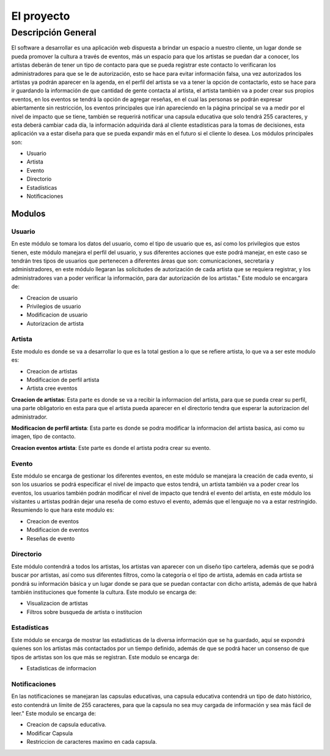 El proyecto
===========

Descripción General
-------------------

El software a desarrollar es una aplicación web dispuesta a brindar un espacio a nuestro cliente, un lugar donde se pueda promover la cultura a través de eventos, más un espacio para que los artistas se puedan dar a conocer, los artistas deberán de tener un tipo de contacto para que se pueda registrar este contacto lo verificaran los administradores para que se le de autorización, esto se hace para evitar información falsa, una vez autorizados los artistas ya podrán aparecer en la agenda, en el perfil del artista se va a tener la opción de contactarlo, esto se hace para ir guardando la información de que cantidad de gente contacta al artista, el artista también va a poder crear sus propios eventos, en los eventos se tendrá la opción de agregar reseñas, en el cual las personas se podrán expresar abiertamente sin restricción, los eventos principales que irán apareciendo en la página principal se va a medir por el nivel de impacto que se tiene, también se requerirá notificar una capsula educativa que solo tendrá 255 caracteres, y esta deberá cambiar cada día, la información adquirida dará al cliente estadísticas para la tomas de decisiones, esta aplicación va a estar diseña para que se pueda expandir más en el futuro si el cliente lo desea.
Los módulos principales son:

* Usuario
* Artista
* Evento
* Directorio
* Estadísticas
* Notificaciones


Modulos
^^^^^^^

Usuario
+++++++++
En este módulo se tomara los datos del usuario, como el tipo de usuario que es, así como los privilegios que estos tienen, este módulo manejara el perfil del usuario, y sus diferentes acciones que este podrá manejar, en este caso se tendrán tres tipos de usuarios que pertenecen a diferentes áreas que son: comunicaciones, secretaria y administradores, en este módulo llegaran las solicitudes de autorización de cada artista que se requiera registrar, y los administradores van a poder verificar la información, para dar autorización de los artistas."
Este modulo se encargara de:

- Creacion de usuario
- Privilegios de usuario
- Modificacion de usuario
- Autorizacion de artista

Artista
++++++++++++
Este modulo es donde se va a desarrollar lo que es la total gestion a lo
que se refiere artista, lo que va a ser este modulo es:

- Creacion de artistas
- Modificacion de perfil artista
- Artista cree eventos

**Creacion de artistas**:  Esta parte es donde se va a recibir la informacion del artista, para que se pueda crear su perfil, una parte obligatorio en esta para que el artista pueda aparecer en el directorio tendra que esperar la autorizacion del administrador.

**Modificacion de perfil artista**: Esta parte es donde se podra modificar la informacion del artista basica, asi como su imagen, tipo de contacto.

**Creacion eventos artista**: Este parte es donde el artista podra crear su evento.


Evento
+++++++
Este módulo se encarga de gestionar los diferentes eventos,
en este módulo se manejara la creación de cada evento,
si son los usuarios se podrá especificar el nivel de impacto que estos tendrá,
un artista también va a poder crear los eventos,
los usuarios también podrán modificar el nivel de impacto que tendrá el evento del artista,
en este módulo los visitantes u artistas podrán dejar una reseña de como estuvo el evento,
además que el lenguaje no va a estar restringido.
Resumiendo lo que hara este modulo es:

- Creacion de eventos
- Modificacion de eventos
- Reseñas de evento


Directorio
+++++++++++
Este módulo contendrá a todos los artistas,
los artistas van aparecer con un diseño tipo cartelera,
además que se podrá buscar por artistas,
así como sus diferentes filtros,
como la categoría o el tipo de artista,
además en cada artista se pondrá su información básica y
un lugar donde se para que se puedan contactar con dicho artista,
además de que habrá también instituciones que fomente la cultura.
Este modulo se encarga de:

- Visualizacion de artistas
- Filtros sobre busqueda de artista o institucion

Estadísticas
+++++++++++++
Este módulo se encarga de mostrar
las estadísticas de la diversa información que se ha guardado,
aquí se expondrá quienes son los artistas más contactados por un tiempo definido,
además de que se podrá hacer un consenso de que tipos de artistas son los que más se registran.
Este modulo se encarga de:

- Estadisticas de informacion

Notificaciones
+++++++++++++++
En las notificaciones se manejaran las capsulas educativas, una capsula educativa contendrá un tipo de dato histórico, esto contendrá un límite de 255 caracteres, para que la capsula no sea muy cargada de información y sea más fácil de leer."
Este modulo se encarga de:

- Creacion de capsula educativa.
- Modificar Capsula
- Restriccion de caracteres maximo en cada capsula.
